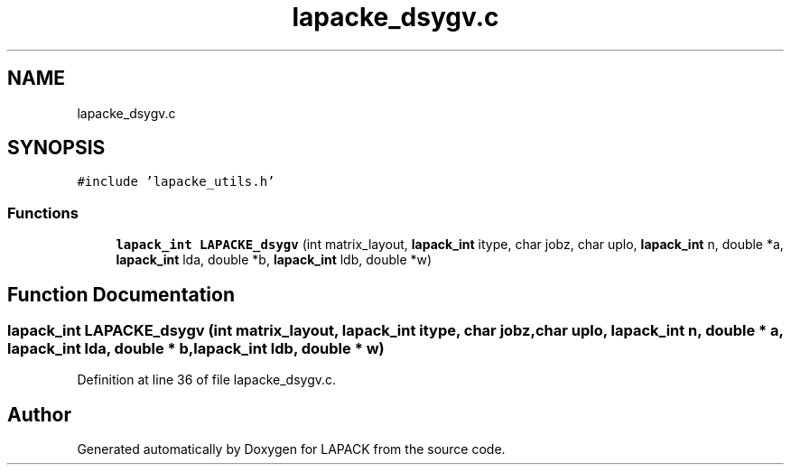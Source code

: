 .TH "lapacke_dsygv.c" 3 "Tue Nov 14 2017" "Version 3.8.0" "LAPACK" \" -*- nroff -*-
.ad l
.nh
.SH NAME
lapacke_dsygv.c
.SH SYNOPSIS
.br
.PP
\fC#include 'lapacke_utils\&.h'\fP
.br

.SS "Functions"

.in +1c
.ti -1c
.RI "\fBlapack_int\fP \fBLAPACKE_dsygv\fP (int matrix_layout, \fBlapack_int\fP itype, char jobz, char uplo, \fBlapack_int\fP n, double *a, \fBlapack_int\fP lda, double *b, \fBlapack_int\fP ldb, double *w)"
.br
.in -1c
.SH "Function Documentation"
.PP 
.SS "\fBlapack_int\fP LAPACKE_dsygv (int matrix_layout, \fBlapack_int\fP itype, char jobz, char uplo, \fBlapack_int\fP n, double * a, \fBlapack_int\fP lda, double * b, \fBlapack_int\fP ldb, double * w)"

.PP
Definition at line 36 of file lapacke_dsygv\&.c\&.
.SH "Author"
.PP 
Generated automatically by Doxygen for LAPACK from the source code\&.
